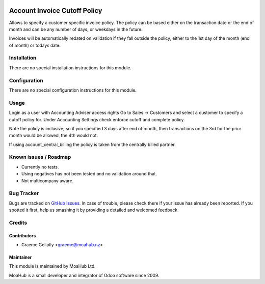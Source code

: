 .. image:: https://img.shields.io/badge/licence-AGPL--3-blue.svg
   :target: http://www.gnu.org/licenses/agpl-3.0-standalone.html
   :alt: License: AGPL-3

=============================
Account Invoice Cutoff Policy
=============================

Allows to specify a customer specific invoice policy.  The policy can be based
either on the transaction date or the end of month and can be any number of
days, or weekdays in the future.

Invoices will be automatically redated on validation if they fall outside the policy, either to the
1st day of the month (end of month) or todays date.

Installation
============

There are no special installation instructions for this module.

Configuration
=============

There are no special configuration instructions for this module.

Usage
=====

Login as a user with Accounting Adviser access rights
Go to Sales -> Customers and select a customer to specify a cutoff policy for.
Under Accounting Settings check enforce cutoff and complete policy.

Note the policy is inclusive, so if you specified 3 days after end of month, then transactions
on the 3rd for the prior month would be allowed, the 4th would not.

If using account_central_billing the policy is taken from the centrally billed partner.

Known issues / Roadmap
======================

* Currently no tests.
* Using negatives has not been tested and no validation around that.
* Not multicompany aware.

Bug Tracker
===========

Bugs are tracked on `GitHub Issues
<https://github.com/odoonz/account/issues>`_. In case of trouble, please
check there if your issue has already been reported. If you spotted it first,
help us smashing it by providing a detailed and welcomed feedback.

Credits
=======

Contributors
------------

* Graeme Gellatly <graeme@moahub.nz>

Maintainer
----------

This module is maintained by MoaHub Ltd.

MoaHub is a small developer and integrator of Odoo software since 2009.
